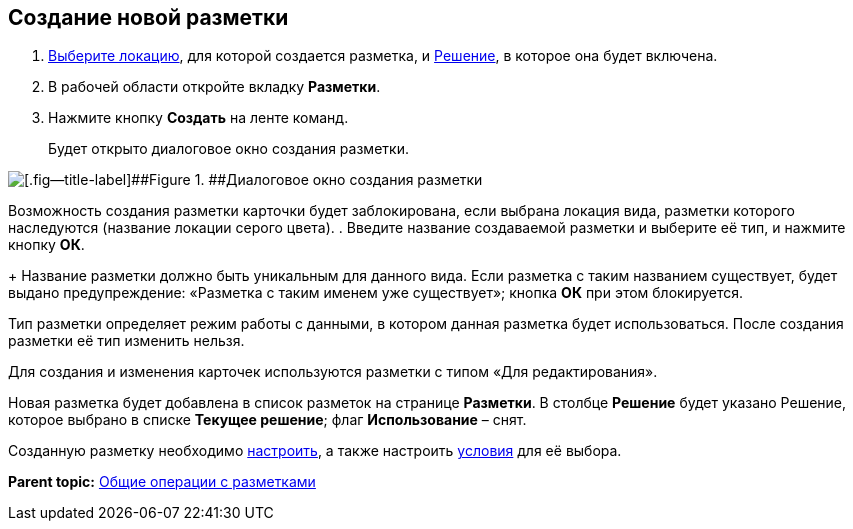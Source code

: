 
== Создание новой разметки

. [.ph .cmd]#xref:SelectLocation.adoc[Выберите локацию], для которой создается разметка, и xref:ChangeCurrentSolution.adoc[Решение], в которое она будет включена.#
. [.ph .cmd]#В рабочей области откройте вкладку [.ph .uicontrol]*Разметки*.#
. [.ph .cmd]#Нажмите кнопку [.ph .uicontrol]*Создать* на ленте команд.#
+
Будет открыто диалоговое окно создания разметки.

image::dl_ui_layouttype.png[[.fig--title-label]##Figure 1. ##Диалоговое окно создания разметки]

Возможность создания разметки карточки будет заблокирована, если выбрана локация вида, разметки которого наследуются (название локации серого цвета).
. [.ph .cmd]#Введите название создаваемой разметки и выберите её тип, и нажмите кнопку [.ph .uicontrol]*ОК*.#
+
Название разметки должно быть уникальным для данного вида. Если разметка с таким названием существует, будет выдано предупреждение: «Разметка с таким именем уже существует»; кнопка [.ph .uicontrol]*ОК* при этом блокируется.

Тип разметки определяет режим работы с данными, в котором данная разметка будет использоваться. После создания разметки её тип изменить нельзя.

Для создания и изменения карточек используются разметки с типом «Для редактирования».

Новая разметка будет добавлена в список разметок на странице [.ph .uicontrol]*Разметки*. В столбце [.ph .uicontrol]*Решение* будет указано Решение, которое выбрано в списке [.ph .uicontrol]*Текущее решение*; флаг [.ph .uicontrol]*Использование* – снят.

Созданную разметку необходимо xref:dl_customizelayouts.adoc[настроить], а также настроить xref:sc_conditions.adoc[условия] для её выбора.

*Parent topic:* xref:sc_layouts.adoc[Общие операции с разметками]
